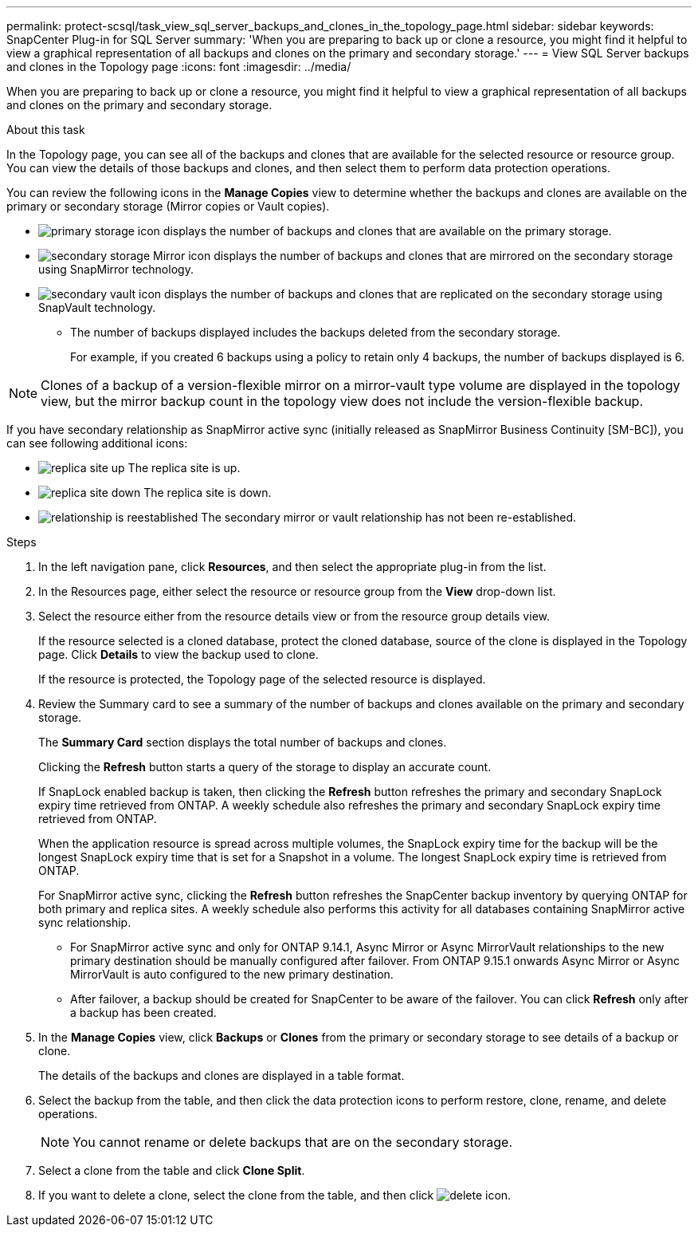 ---
permalink: protect-scsql/task_view_sql_server_backups_and_clones_in_the_topology_page.html
sidebar: sidebar
keywords: SnapCenter Plug-in for SQL Server
summary: 'When you are preparing to back up or clone a resource, you might find it helpful to view a graphical representation of all backups and clones on the primary and secondary storage.'
---
= View SQL Server backups and clones in the Topology page
:icons: font
:imagesdir: ../media/

[.lead]
When you are preparing to back up or clone a resource, you might find it helpful to view a graphical representation of all backups and clones on the primary and secondary storage.

.About this task

In the Topology page, you can see all of the backups and clones that are available for the selected resource or resource group. You can view the details of those backups and clones, and then select them to perform data protection operations.

You can review the following icons in the *Manage Copies* view to determine whether the backups and clones are available on the primary or secondary storage (Mirror copies or Vault copies).

* image:../media/topology_primary_storage.gif[primary storage icon] displays the number of backups and clones that are available on the primary storage.
* image:../media/topology_mirror_secondary_storage.gif[secondary storage Mirror icon] displays the number of backups and clones that are mirrored on the secondary storage using SnapMirror technology.
* image:../media/topology_vault_secondary_storage.gif[secondary vault icon] displays the number of backups and clones that are replicated on the secondary storage using SnapVault technology.
 ** The number of backups displayed includes the backups deleted from the secondary storage.
+
For example, if you created 6 backups using a policy to retain only 4 backups, the number of backups displayed is 6.

NOTE: Clones of a backup of a version-flexible mirror on a mirror-vault type volume are displayed in the topology view, but the mirror backup count in the topology view does not include the version-flexible backup.

If you have secondary relationship as SnapMirror active sync (initially released as SnapMirror Business Continuity [SM-BC]), you can see following additional icons:

* image:../media/topology_replica_site_up.png[replica site up] The replica site is up.
* image:../media/topology_replica_site_down.png[replica site down]  The replica site is down.
* image:../media/topology_reestablished.png[relationship is reestablished] The secondary mirror or vault relationship has not been re-established.

.Steps

. In the left navigation pane, click *Resources*, and then select the appropriate plug-in from the list.
. In the Resources page, either select the resource or resource group from the *View* drop-down list.
. Select the resource either from the resource details view or from the resource group details view.
+
If the resource selected is a cloned database, protect the cloned database, source of the clone is displayed in the Topology page. Click *Details* to view the backup used to clone.
+
If the resource is protected, the Topology page of the selected resource is displayed.

. Review the Summary card to see a summary of the number of backups and clones available on the primary and secondary storage.
+
The *Summary Card* section displays the total number of backups and clones.
+
Clicking the *Refresh* button starts a query of the storage to display an accurate count.
+
If SnapLock enabled backup is taken, then clicking the *Refresh* button refreshes the primary and secondary SnapLock expiry time retrieved from ONTAP. A weekly schedule also refreshes the primary and secondary SnapLock expiry time retrieved from ONTAP.
+
When the application resource is spread across multiple volumes, the SnapLock expiry time for the backup will be the longest SnapLock expiry time that is set for a Snapshot in a volume. The longest SnapLock expiry time is retrieved from ONTAP.
+
For SnapMirror active sync, clicking the *Refresh* button refreshes the SnapCenter backup inventory by querying ONTAP for both primary and replica sites. A weekly schedule also performs this activity for all databases containing SnapMirror active sync relationship.
+
* For SnapMirror active sync and only for ONTAP 9.14.1, Async Mirror or Async MirrorVault relationships to the new primary destination should be manually configured after failover. From ONTAP 9.15.1 onwards Async Mirror or Async MirrorVault is auto configured to the new primary destination.

* After failover, a backup should be created for SnapCenter to be aware of the failover. You can click *Refresh* only after a backup has been created.

. In the *Manage Copies* view, click *Backups* or *Clones* from the primary or secondary storage to see details of a backup or clone.
+
The details of the backups and clones are displayed in a table format.

. Select the backup from the table, and then click the data protection icons to perform restore, clone, rename, and delete operations.
+
NOTE: You cannot rename or delete backups that are on the secondary storage.

. Select a clone from the table and click *Clone Split*.
. If you want to delete a clone, select the clone from the table, and then click image:../media/delete_icon.gif[].
